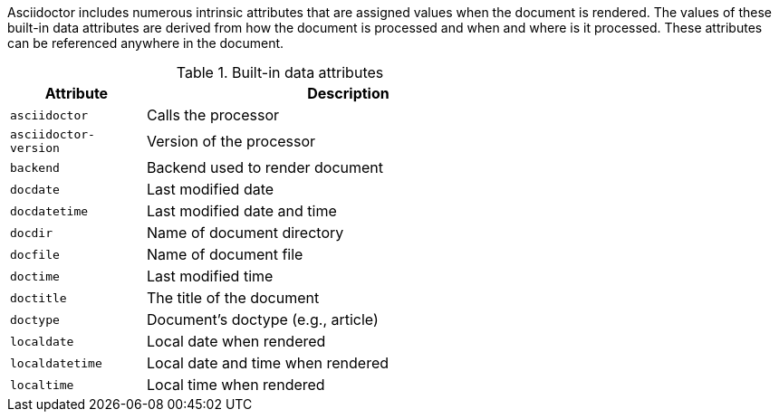 ////
Included in:

- user-manual: Built-in data attributes
////

Asciidoctor includes numerous intrinsic attributes that are assigned values when the document is rendered.
The values of these built-in data attributes are derived from how the document is processed and when and where is it processed.
These attributes can be referenced anywhere in the document.

// tag::table[]
.Built-in data attributes
[width="70%",cols="1m,3"]
|===
|Attribute |Description

|asciidoctor
|Calls the processor

|asciidoctor-version
|Version of the processor

|backend
|Backend used to render document

|docdate
|Last modified date

|docdatetime
|Last modified date and time

|docdir
|Name of document directory

|docfile
|Name of document file

|doctime
|Last modified time

|doctitle
|The title of the document

|doctype
|Document's doctype (e.g., article)

|localdate
|Local date when rendered

|localdatetime
|Local date and time when rendered

|localtime
|Local time when rendered
|===
// end::table[]
